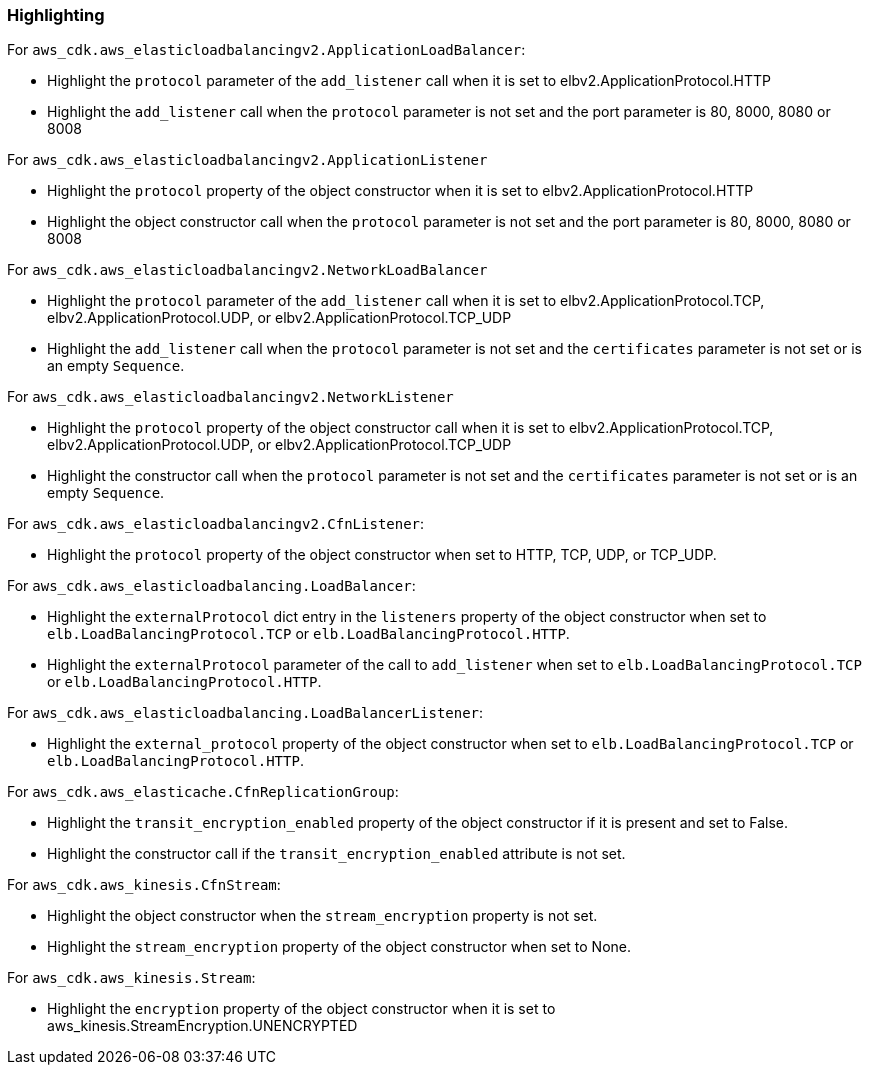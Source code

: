 === Highlighting

For `aws_cdk.aws_elasticloadbalancingv2.ApplicationLoadBalancer`:

* Highlight the `protocol` parameter of the `add_listener` call when it is set
    to elbv2.ApplicationProtocol.HTTP
* Highlight the `add_listener` call when the `protocol` parameter is not set
    and the port parameter is 80, 8000, 8080 or 8008

For `aws_cdk.aws_elasticloadbalancingv2.ApplicationListener`

* Highlight the `protocol` property of the object constructor when it is set to
    elbv2.ApplicationProtocol.HTTP
* Highlight the object constructor call when the `protocol` parameter is not set
    and the port parameter is 80, 8000, 8080 or 8008

For `aws_cdk.aws_elasticloadbalancingv2.NetworkLoadBalancer`

* Highlight the `protocol` parameter of the `add_listener` call when it is set
    to elbv2.ApplicationProtocol.TCP, elbv2.ApplicationProtocol.UDP, or
    elbv2.ApplicationProtocol.TCP_UDP
* Highlight the `add_listener` call when the `protocol` parameter is not set
    and the `certificates` parameter is not set or is an empty `Sequence`.

For `aws_cdk.aws_elasticloadbalancingv2.NetworkListener`

* Highlight the `protocol` property of the object constructor call when it is set
    to elbv2.ApplicationProtocol.TCP, elbv2.ApplicationProtocol.UDP, or
    elbv2.ApplicationProtocol.TCP_UDP
* Highlight the constructor call when the `protocol` parameter is not set
    and the `certificates` parameter is not set or is an empty `Sequence`.

For `aws_cdk.aws_elasticloadbalancingv2.CfnListener`:

* Highlight the `protocol` property of the object constructor when set to
    HTTP, TCP, UDP, or TCP_UDP.

For `aws_cdk.aws_elasticloadbalancing.LoadBalancer`:

* Highlight the `externalProtocol` dict entry in the `listeners` property of the
    object constructor when set to `elb.LoadBalancingProtocol.TCP` or `elb.LoadBalancingProtocol.HTTP`.
* Highlight the `externalProtocol` parameter of the call to `add_listener` when set to `elb.LoadBalancingProtocol.TCP` or `elb.LoadBalancingProtocol.HTTP`.

For `aws_cdk.aws_elasticloadbalancing.LoadBalancerListener`:

* Highlight the `external_protocol` property of the object constructor when set to `elb.LoadBalancingProtocol.TCP` or `elb.LoadBalancingProtocol.HTTP`.

For `aws_cdk.aws_elasticache.CfnReplicationGroup`:

* Highlight the `transit_encryption_enabled` property of the object constructor if it is
    present and set to False.
* Highlight the constructor call if the `transit_encryption_enabled` attribute is not set.

For `aws_cdk.aws_kinesis.CfnStream`:

* Highlight the object constructor when the `stream_encryption` property is not set.
* Highlight the `stream_encryption` property of the object constructor when set to None.

For `aws_cdk.aws_kinesis.Stream`:

* Highlight the `encryption` property of the object constructor when it is set to aws_kinesis.StreamEncryption.UNENCRYPTED
